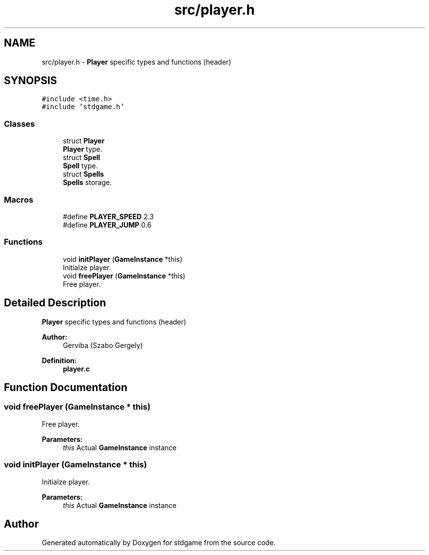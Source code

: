.TH "src/player.h" 3 "Tue Dec 5 2017" "stdgame" \" -*- nroff -*-
.ad l
.nh
.SH NAME
src/player.h \- \fBPlayer\fP specific types and functions (header)  

.SH SYNOPSIS
.br
.PP
\fC#include <time\&.h>\fP
.br
\fC#include 'stdgame\&.h'\fP
.br

.SS "Classes"

.in +1c
.ti -1c
.RI "struct \fBPlayer\fP"
.br
.RI "\fBPlayer\fP type\&. "
.ti -1c
.RI "struct \fBSpell\fP"
.br
.RI "\fBSpell\fP type\&. "
.ti -1c
.RI "struct \fBSpells\fP"
.br
.RI "\fBSpells\fP storage\&. "
.in -1c
.SS "Macros"

.in +1c
.ti -1c
.RI "#define \fBPLAYER_SPEED\fP   2\&.3"
.br
.ti -1c
.RI "#define \fBPLAYER_JUMP\fP   0\&.6"
.br
.in -1c
.SS "Functions"

.in +1c
.ti -1c
.RI "void \fBinitPlayer\fP (\fBGameInstance\fP *this)"
.br
.RI "Initialze player\&. "
.ti -1c
.RI "void \fBfreePlayer\fP (\fBGameInstance\fP *this)"
.br
.RI "Free player\&. "
.in -1c
.SH "Detailed Description"
.PP 
\fBPlayer\fP specific types and functions (header) 


.PP
\fBAuthor:\fP
.RS 4
Gerviba (Szabo Gergely) 
.RE
.PP
\fBDefinition:\fP
.RS 4
\fBplayer\&.c\fP 
.RE
.PP

.SH "Function Documentation"
.PP 
.SS "void freePlayer (\fBGameInstance\fP * this)"

.PP
Free player\&. 
.PP
\fBParameters:\fP
.RS 4
\fIthis\fP Actual \fBGameInstance\fP instance 
.RE
.PP

.SS "void initPlayer (\fBGameInstance\fP * this)"

.PP
Initialze player\&. 
.PP
\fBParameters:\fP
.RS 4
\fIthis\fP Actual \fBGameInstance\fP instance 
.RE
.PP

.SH "Author"
.PP 
Generated automatically by Doxygen for stdgame from the source code\&.
